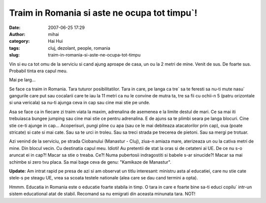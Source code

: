 Traim in Romania si aste ne ocupa tot timpu`!
#############################################
:date: 2007-06-25 17:29
:author: mihai
:category: Hai Hui
:tags: cluj, dezolant, people, romania
:slug: traim-in-romania-si-aste-ne-ocupa-tot-timpu

Vin si eu ca tot omu de la serviciu si cand ajung aproape de casa, un ou
la 2 metri de mine. Venit de sus. De foarte sus. Probabil tinta era
capul meu.

Mai pe larg...

Se face ca traim in Romania. Tara tuturor posibilitatilor. Tara in care,
pe langa ca tre\` sa te feresti sa nu-ti mute nasu\` gangurile care put
sau cocalarii care te iau la 11 metri ca nu le convine de mutra ta, tre
sa fii cu ochii-n 5 (patru orizontale si una vericala) sa nu-ti ajunga
ceva in cap sau cine mai stie pe unde.

Asa se face ca in fiecare zi traim viata la maxim, adrenalina de
asemenea e la limite destul de mari. Ce sa mai iti trebuiasca bungee
jumping sau cine mai stie ce pentru adrenalina. E de ajuns sa te plimbi
seara pe langa blocuri. Cine stie ce-ti ajunge in cap... Acoperisuri,
pungi pline cu apa (sau ce le mai debiteaza atacatorilor prin cap), oua
(poate stricate) si cate si mai cate. Sau sa te urci in troleu. Sau sa
treci strada pe trecerea de pietoni. Sau sa mergi pe trotuar.

Azi venind de la serviciu, pe strada Ciobanului (Manastur - Cluj),
ziua-n amiaza mare, aterizeaza un ou la cativa metri de mine. Din blocul
vecin. Cu destinatia capul meu. Idioti! Au pretentii de stat la oras si
de cetateni ai UE. De ce nu s-o aruncat ei in cap?! Macar sa stie o
treaba. Ce?! Numa pubertosii indragostiti si babele s-ar sinucide?!
Macar sa mai schimbe si zero tvu placa. Sa mai bage ceva de genu:
"Kamikaze de Manastur".

**Update:** Am intrat rapid pe presa de azi si am observat un titlu
interesant: ministru asta al educatiei, care nu stie cate stele-s pe
steagu UE, vrea sa scoata testele nationale (alea care se dau cand
termini a opta).

Hmmm. Educatia in Romania este o educatie foarte stabila in timp. O tara
in care e foarte bine sa-ti educi copilu\` intr-un sistem educational
atat de stabil. Recomand sa nu emigrati din aceasta minunata tara. NOT!
